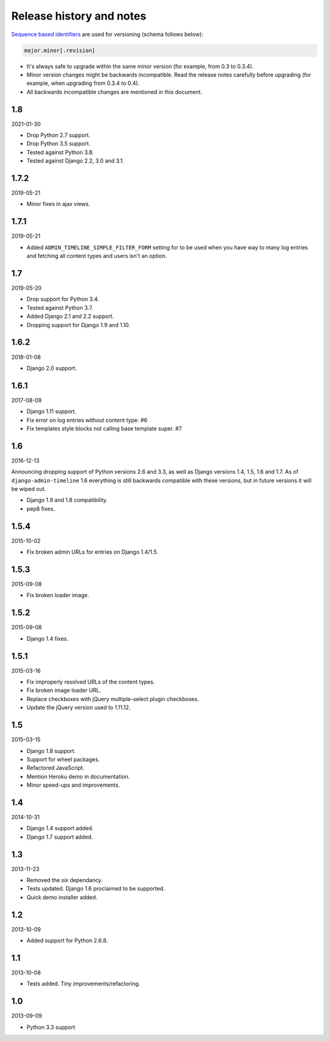 Release history and notes
=========================
`Sequence based identifiers
<http://en.wikipedia.org/wiki/Software_versioning#Sequence-based_identifiers>`_
are used for versioning (schema follows below):

.. code-block:: none

    major.minor[.revision]

- It's always safe to upgrade within the same minor version (for example, from
  0.3 to 0.3.4).
- Minor version changes might be backwards incompatible. Read the
  release notes carefully before upgrading (for example, when upgrading from
  0.3.4 to 0.4).
- All backwards incompatible changes are mentioned in this document.

1.8
---
2021-01-30

- Drop Python 2.7 support.
- Drop Python 3.5 support.
- Tested against Python 3.8.
- Tested against Django 2.2, 3.0 and 3.1.

1.7.2
-----
2019-05-21

- Minor fixes in ajax views.

1.7.1
-----
2019-05-21

- Added ``ADMIN_TIMELINE_SIMPLE_FILTER_FORM`` setting for to be used when
  you have way to many log entries and fetching all content types and users
  isn't an option.

1.7
---
2019-05-20

- Drop support for Python 3.4.
- Tested against Python 3.7.
- Added Django 2.1 and 2.2 support.
- Dropping support for Django 1.9 and 1.10.

1.6.2
-----
2018-01-08

- Django 2.0 support.

1.6.1
-----
2017-08-08

- Django 1.11 support.
- Fix error on log entries without content type. #6
- Fix templates style blocks not calling base template super. #7

1.6
---
2016-12-13

Announcing dropping support of Python versions 2.6 and 3.3, as well as
Django versions 1.4, 1.5, 1.6 and 1.7. As of ``django-admin-timeline`` 1.6
everything is still backwards compatible with these versions, but in future
versions it will be wiped out.

- Django 1.9 and 1.8 compatibility.
- pep8 fixes.

1.5.4
-----
2015-10-02

- Fix broken admin URLs for entries on Django 1.4/1.5.

1.5.3
-----
2015-09-08

- Fix broken loader image.

1.5.2
-----
2015-09-08

- Django 1.4 fixes.

1.5.1
-----
2015-03-16

- Fix improperly resolved URLs of the content types.
- Fix broken image loader URL.
- Replace checkboxes with jQuery multiple-select plugin checkboxes.
- Update the jQuery version used to 1.11.12.

1.5
---
2015-03-15

- Django 1.8 support.
- Support for wheel packages.
- Refactored JavaScript.
- Mention Heroku demo in documentation.
- Minor speed-ups and improvements.

1.4
---
2014-10-31

- Django 1.4 support added.
- Django 1.7 support added.

1.3
---
2013-11-23

- Removed the `six` dependancy.
- Tests updated. Django 1.6 proclaimed to be supported.
- Quick demo installer added.

1.2
---
2013-10-09

- Added support for Python 2.6.8.

1.1
---
2013-10-08

- Tests added. Tiny improvements/refactoring.

1.0
---
2013-09-09

- Python 3.3 support

